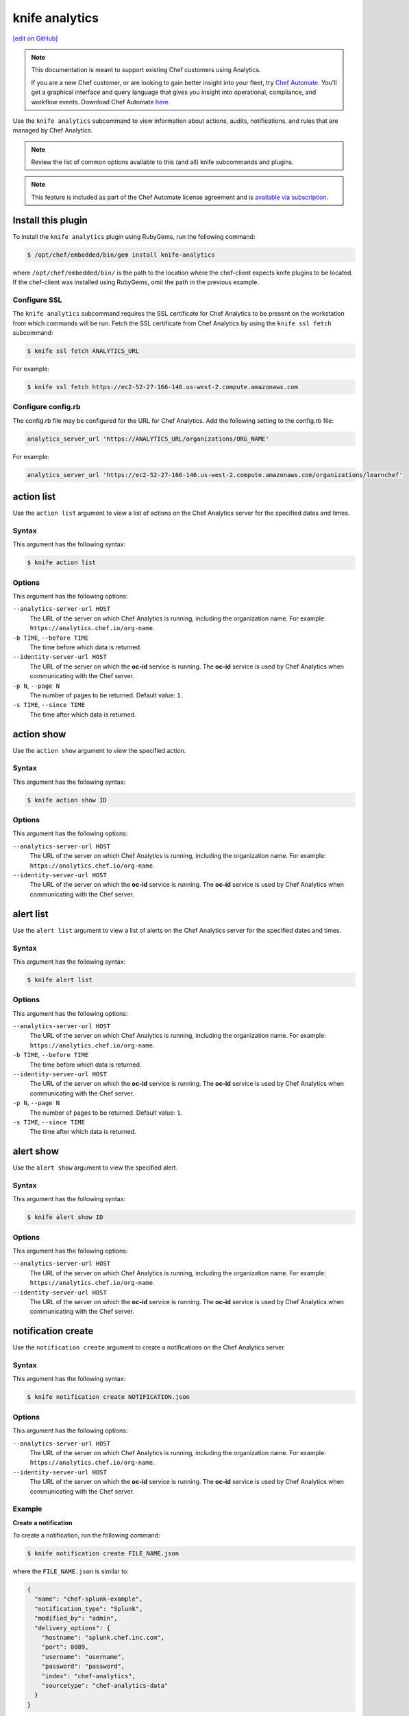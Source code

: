 =====================================================
knife analytics
=====================================================
`[edit on GitHub] <https://github.com/chef/chef-web-docs/blob/master/chef_master/source/plugin_knife_analytics.rst>`__

.. tag analytics_legacy

.. note:: This documentation is meant to support existing Chef customers using Analytics.

          If you are a new Chef customer, or are looking to gain better insight into your fleet, try `Chef Automate </chef_automate.html>`__. You'll get a graphical interface and query language that gives you insight into operational, compliance, and workflow events. Download Chef Automate `here <https://downloads.chef.io/automate>`__.


.. end_tag

.. tag plugin_knife_analytics_summary

Use the ``knife analytics`` subcommand to view information about actions, audits, notifications, and rules that are managed by Chef Analytics.

.. end_tag

.. note:: Review the list of common options available to this (and all) knife subcommands and plugins.

.. note:: .. tag chef_subscriptions

          This feature is included as part of the Chef Automate license agreement and is `available via subscription <https://www.chef.io/pricing/>`_.

          .. end_tag

Install this plugin
=====================================================
To install the ``knife analytics`` plugin using RubyGems, run the following command:

.. code-block:: bash

   $ /opt/chef/embedded/bin/gem install knife-analytics

where ``/opt/chef/embedded/bin/`` is the path to the location where the chef-client expects knife plugins to be located. If the chef-client was installed using RubyGems, omit the path in the previous example.

Configure SSL
-----------------------------------------------------
The ``knife analytics`` subcommand requires the SSL certificate for Chef Analytics to be present on the workstation from which commands will be run. Fetch the SSL certificate from Chef Analytics by using the ``knife ssl fetch`` subcommand:

.. code-block:: bash

   $ knife ssl fetch ANALYTICS_URL

For example:

.. code-block:: bash

   $ knife ssl fetch https://ec2-52-27-166-146.us-west-2.compute.amazonaws.com

Configure config.rb
-----------------------------------------------------
The config.rb file may be configured for the URL for Chef Analytics. Add the following setting to the config.rb file:

.. code-block:: ruby

   analytics_server_url 'https://ANALYTICS_URL/organizations/ORG_NAME'

For example:

.. code-block:: ruby

   analytics_server_url 'https://ec2-52-27-166-146.us-west-2.compute.amazonaws.com/organizations/learnchef'

action list
=====================================================
.. tag plugin_knife_analytics_action_list

Use the ``action list`` argument to view a list of actions on the Chef Analytics server for the specified dates and times.

.. end_tag

Syntax
-----------------------------------------------------
.. tag plugin_knife_analytics_action_list_syntax

This argument has the following syntax:

.. code-block:: bash

   $ knife action list

.. end_tag

Options
-----------------------------------------------------
.. tag plugin_knife_analytics_action_list_options

This argument has the following options:

``--analytics-server-url HOST``
   The URL of the server on which Chef Analytics is running, including the organization name. For example: ``https://analytics.chef.io/org-name``.

``-b TIME``, ``--before TIME``
   The time before which data is returned.

``--identity-server-url HOST``
   The URL of the server on which the **oc-id** service is running. The **oc-id** service is used by Chef Analytics when communicating with the Chef server.

``-p N``, ``--page N``
   The number of pages to be returned. Default value: ``1``.

``-s TIME``, ``--since TIME``
   The time after which data is returned.

.. end_tag

action show
=====================================================
.. tag plugin_knife_analytics_action_show

Use the ``action show`` argument to view the specified action.

.. end_tag

Syntax
-----------------------------------------------------
.. tag plugin_knife_analytics_action_show_syntax

This argument has the following syntax:

.. code-block:: bash

   $ knife action show ID

.. end_tag

Options
-----------------------------------------------------
.. tag plugin_knife_analytics_action_show_options

This argument has the following options:

``--analytics-server-url HOST``
   The URL of the server on which Chef Analytics is running, including the organization name. For example: ``https://analytics.chef.io/org-name``.

``--identity-server-url HOST``
   The URL of the server on which the **oc-id** service is running. The **oc-id** service is used by Chef Analytics when communicating with the Chef server.

.. end_tag

alert list
=====================================================
.. tag plugin_knife_analytics_alert_list

Use the ``alert list`` argument to view a list of alerts on the Chef Analytics server for the specified dates and times.

.. end_tag

Syntax
-----------------------------------------------------
.. tag plugin_knife_analytics_alert_list_syntax

This argument has the following syntax:

.. code-block:: bash

   $ knife alert list

.. end_tag

Options
-----------------------------------------------------
.. tag plugin_knife_analytics_alert_list_options

This argument has the following options:

``--analytics-server-url HOST``
   The URL of the server on which Chef Analytics is running, including the organization name. For example: ``https://analytics.chef.io/org-name``.

``-b TIME``, ``--before TIME``
   The time before which data is returned.

``--identity-server-url HOST``
   The URL of the server on which the **oc-id** service is running. The **oc-id** service is used by Chef Analytics when communicating with the Chef server.

``-p N``, ``--page N``
   The number of pages to be returned. Default value: ``1``.

``-s TIME``, ``--since TIME``
   The time after which data is returned.

.. end_tag

alert show
=====================================================
.. tag plugin_knife_analytics_alert_show

Use the ``alert show`` argument to view the specified alert.

.. end_tag

Syntax
-----------------------------------------------------
.. tag plugin_knife_analytics_alert_show_syntax

This argument has the following syntax:

.. code-block:: bash

   $ knife alert show ID

.. end_tag

Options
-----------------------------------------------------
.. tag plugin_knife_analytics_alert_show_options

This argument has the following options:

``--analytics-server-url HOST``
   The URL of the server on which Chef Analytics is running, including the organization name. For example: ``https://analytics.chef.io/org-name``.

``--identity-server-url HOST``
   The URL of the server on which the **oc-id** service is running. The **oc-id** service is used by Chef Analytics when communicating with the Chef server.

.. end_tag

notification create
=====================================================
Use the ``notification create`` argument to create a notifications on the Chef Analytics server.

Syntax
-----------------------------------------------------
This argument has the following syntax:

.. code-block:: bash

   $ knife notification create NOTIFICATION.json

Options
-----------------------------------------------------
This argument has the following options:

``--analytics-server-url HOST``
   The URL of the server on which Chef Analytics is running, including the organization name. For example: ``https://analytics.chef.io/org-name``.

``--identity-server-url HOST``
   The URL of the server on which the **oc-id** service is running. The **oc-id** service is used by Chef Analytics when communicating with the Chef server.

Example
-----------------------------------------------------

**Create a notification**

To create a notification, run the following command:

.. code-block:: bash

   $ knife notification create FILE_NAME.json

where the ``FILE_NAME.json`` is similar to:

.. code-block:: javascript

   {
     "name": "chef-splunk-example",
     "notification_type": "Splunk",
     "modified_by": "admin",
     "delivery_options": {
       "hostname": "splunk.chef.inc.com",
       "port": 8089,
       "username": "username",
       "password": "password",
       "index": "chef-analytics",
       "sourcetype": "chef-analytics-data"
     }
   }

notification list
=====================================================
.. tag plugin_knife_analytics_notification_list

Use the ``notification list`` argument to view a list of notifications on the Chef Analytics server for the specified dates and times.

.. end_tag

Syntax
-----------------------------------------------------
.. tag plugin_knife_analytics_notification_list_syntax

This argument has the following syntax:

.. code-block:: bash

   $ knife notification list

.. end_tag

Options
-----------------------------------------------------
.. tag plugin_knife_analytics_notification_list_options

This argument has the following options:

``--analytics-server-url HOST``
   The URL of the server on which Chef Analytics is running, including the organization name. For example: ``https://analytics.chef.io/org-name``.

``-b TIME``, ``--before TIME``
   The time before which data is returned.

``--identity-server-url HOST``
   The URL of the server on which the **oc-id** service is running. The **oc-id** service is used by Chef Analytics when communicating with the Chef server.

``-p N``, ``--page N``
   The number of pages to be returned. Default value: ``1``.

``-s TIME``, ``--since TIME``
   The time after which data is returned.

.. end_tag

notification show
=====================================================
.. tag plugin_knife_analytics_notification_show

Use the ``notification show`` argument to view the specified notification.

.. end_tag

Syntax
-----------------------------------------------------
.. tag plugin_knife_analytics_notification_show_syntax

This argument has the following syntax:

.. code-block:: bash

   $ knife notification show ID

.. end_tag

Options
-----------------------------------------------------
.. tag plugin_knife_analytics_notification_show_options

This argument has the following options:

``--analytics-server-url HOST``
   The URL of the server on which Chef Analytics is running.

``--identity-server-url HOST``
   The URL of the server on which the **oc-id** service is running. The **oc-id** service is used by Chef Analytics when communicating with the Chef server.

.. end_tag

rule create
=====================================================
Use the ``rule create`` argument to create a rule on the Chef Analytics server.

Syntax
-----------------------------------------------------
This argument has the following syntax:

.. code-block:: bash

   $ knife rule create FILE_NAME.json

Options
-----------------------------------------------------
This argument has the following options:

``--analytics-server-url HOST``
   The URL of the server on which Chef Analytics is running.

``--identity-server-url HOST``
   The URL of the server on which the **oc-id** service is running. The **oc-id** service is used by Chef Analytics when communicating with the Chef server.

Example
-----------------------------------------------------

**Create a rule**

To create a rule, run the following command:

.. code-block:: bash

   $ knife rule create FILE_NAME.json

where the ``FILE_NAME.json`` is similar to:

.. code-block:: javascript

   {
     "name": "Rule name.",
     "modified_by": "user_name",
     "with": {
       "priority": 0
     },
     "active":true,
     "rule":"rules 'Rule group 1'\n
       rule on action\n  
       when\n    
         true\n  
       then\n    
         noop()\n  
       end\n
     end"
   }

**Create a Slack incoming webhooks notification**

.. tag analytics_webhook_example_slack

A webhook for Chef Analytics enables real-time event streams to be sent to arbitrary locations that support webhooks integrations. For example, channels in Slack may be configured to receive notifications from Chef Analytics by integrating with the incoming webhooks functionality in Slack.

#. Create an incoming webhook in Slack. Choose the channel that will receive the incoming notification:

   .. image:: ../../images/analytics_slack_incoming_webhooks.png

   and then click **Add Incoming Webhooks Integration**. Copy the URL that is generated by Slack. This will be needed by Chef Analytics.

#. Log into Chef Analytics and create a **Webhook** notification:

   .. image:: ../../images/analytics_slack_notification.png

#. Name the webhook---``slack``, for example---and then paste the URL that was provided by Slack:

   .. image:: ../../images/analytics_slack_http_configure.png

   Click **Save**.

#. Create a rule that uses this integration and test it. For example, configuring Chef Analytics to send a notification to Slack when a audit-mode run fails. First, create a simple rule to test the Slack integration. Configure a message to be sent to Slack for any action event that comes into Chef Analytics:

   .. code-block:: ruby

      rules 'org notifier'
        rule on action
        when
          true
        then
          notify('slack', '{
            "text": "test from the blog post"
          }')
        end
      end

   Slack expects a JSON document to be sent to the incoming webhook integration from Chef Analytics. Chef Analytics supports multi-line notifications to be written. Use the ``'text'`` property in the rule to send the data as a JSON document.

#. Finally, create a rule that is more specific to the Chef Analytics data, such as assigning an emoji and a name for the notification:

   .. code-block:: ruby

      rules 'failed-audit'
        rule on run_control_group
        when
          status != 'success'
        then
          notify('slack', '{
            "username": "Audit Alarm",
            "icon_emoji": ":rotating_light:",
            "text": "{{message.name}} (cookbook {{message.cookbook_name}})\n
              had \'{{message.number_failed}}\' failed audit test(s)\n
              on node \'{{message.run.node_name}}\'\n
              in organization \'{{message.organization_name}}\'"
          }')
        end
      end

   This will generate a message similar to:

   .. image:: ../../images/analytics_slack_message.png

.. end_tag

rule list
=====================================================
.. tag plugin_knife_analytics_rule_list

Use the ``rule list`` argument to view a list of rules on the Chef Analytics server for the specified dates and times.

.. end_tag

Syntax
-----------------------------------------------------
.. tag plugin_knife_analytics_rule_list_syntax

This argument has the following syntax:

.. code-block:: bash

   $ knife rule list

.. end_tag

Options
-----------------------------------------------------
.. tag plugin_knife_analytics_rule_list_options

This argument has the following options:

``--analytics-server-url HOST``
   The URL of the server on which Chef Analytics is running.

``-b TIME``, ``--before TIME``
   The time before which data is returned.

``--identity-server-url HOST``
   The URL of the server on which the **oc-id** service is running. The **oc-id** service is used by Chef Analytics when communicating with the Chef server.

``-p N``, ``--page N``
   The number of pages to be returned. Default value: ``1``.

``-s TIME``, ``--since TIME``
   The time after which data is returned.

.. end_tag

rule show
=====================================================
.. tag plugin_knife_analytics_rule_show

Use the ``rule show`` argument to view the specified rule.

.. end_tag

Syntax
-----------------------------------------------------
.. tag plugin_knife_analytics_rule_show_syntax

This argument has the following syntax:

.. code-block:: bash

   $ knife rule show ID

.. end_tag

Options
-----------------------------------------------------
.. tag plugin_knife_analytics_rule_show_options

This argument has the following options:

``--analytics-server-url HOST``
   The URL of the server on which Chef Analytics is running.

``--identity-server-url HOST``
   The URL of the server on which the **oc-id** service is running. The **oc-id** service is used by Chef Analytics when communicating with the Chef server.

.. end_tag

